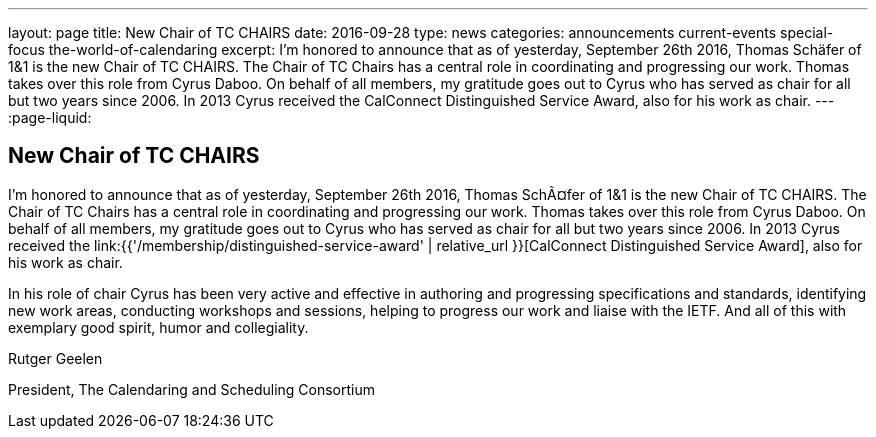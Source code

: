 ---
layout: page
title: New Chair of TC CHAIRS
date: 2016-09-28
type: news
categories: announcements current-events special-focus the-world-of-calendaring
excerpt: I'm honored to announce that as of yesterday, September 26th 2016, Thomas Schäfer of 1&1 is the new Chair of TC CHAIRS. The Chair of TC Chairs has a central role in coordinating and progressing our work. Thomas takes over this role from Cyrus Daboo. On behalf of all members, my gratitude goes out to Cyrus who has served as chair for all but two years since 2006. In 2013 Cyrus received the CalConnect Distinguished Service Award, also for his work as chair.
---
:page-liquid:

== New Chair of TC CHAIRS

I'm honored to announce that as of yesterday, September 26th 2016, Thomas SchÃ¤fer of 1&1 is the new Chair of TC CHAIRS. The Chair of TC Chairs has a central role in coordinating and progressing our work. Thomas takes over this role from Cyrus Daboo. On behalf of all members, my gratitude goes out to Cyrus who has served as chair for all but two years since 2006. In 2013 Cyrus received the link:{{'/membership/distinguished-service-award' | relative_url }}[CalConnect Distinguished Service Award], also for his work as chair.

In his role of chair Cyrus has been very active and effective in authoring and progressing specifications and standards, identifying new work areas, conducting workshops and sessions, helping to progress our work and liaise with the IETF. And all of this with exemplary good spirit, humor and collegiality.

Rutger Geelen

President, The Calendaring and Scheduling Consortium


